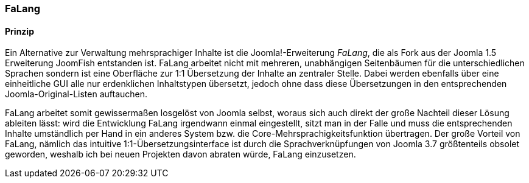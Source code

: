 === FaLang

==== Prinzip

Ein Alternative zur Verwaltung mehrsprachiger Inhalte ist die
Joomla!-Erweiterung _FaLang_, die als Fork aus der Joomla 1.5
Erweiterung JoomFish entstanden ist. FaLang arbeitet nicht mit mehreren,
unabhängigen Seitenbäumen für die unterschiedlichen Sprachen sondern ist
eine Oberfläche zur 1:1 Übersetzung der Inhalte an zentraler Stelle.
Dabei werden ebenfalls über eine einheitliche GUI alle nur erdenklichen
Inhaltstypen übersetzt, jedoch ohne dass diese Übersetzungen in den
entsprechenden Joomla-Original-Listen auftauchen.

FaLang arbeitet somit gewissermaßen losgelöst von Joomla selbst, woraus
sich auch direkt der große Nachteil dieser Lösung ableiten lässt: wird
die Entwicklung FaLang irgendwann einmal eingestellt, sitzt man in der
Falle und muss die entsprechenden Inhalte umständlich per Hand in ein
anderes System bzw. die Core-Mehrsprachigkeitsfunktion übertragen. Der
große Vorteil von FaLang, nämlich das intuitive
1:1-Übersetzungsinterface ist durch die Sprachverknüpfungen von Joomla
3.7 größtenteils obsolet geworden, weshalb ich bei neuen Projekten davon
abraten würde, FaLang einzusetzen.
